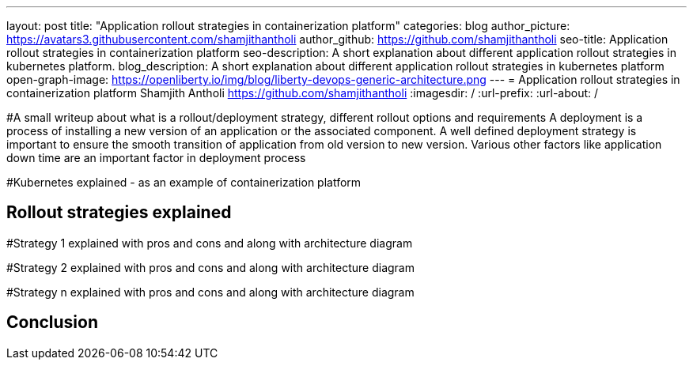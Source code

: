 ---
layout: post
title: "Application rollout strategies in containerization platform"
categories: blog
author_picture: https://avatars3.githubusercontent.com/shamjithantholi
author_github: https://github.com/shamjithantholi
seo-title: Application rollout strategies in containerization platform
seo-description: A short explanation about different application rollout strategies in kubernetes platform.
blog_description: A short explanation about different application rollout strategies in kubernetes platform
open-graph-image: https://openliberty.io/img/blog/liberty-devops-generic-architecture.png
---
= Application rollout strategies in containerization platform
Shamjith Antholi <https://github.com/shamjithantholi>
:imagesdir: /
:url-prefix:
:url-about: /

[#Intro]
#A small writeup about what is a rollout/deployment strategy, different rollout options and requirements 
A deployment is a process of installing a new version of an application or the associated component. A well defined deployment strategy is important to ensure the smooth transition of application from old version to new version. Various other factors like application down time are an important factor in deployment process 


#Kubernetes explained - as an example of containerization platform

== Rollout strategies explained

#Strategy 1 explained with pros and cons and  along with architecture diagram

#Strategy 2 explained with pros and cons and  along with architecture diagram

#Strategy n explained with pros and cons and  along with architecture diagram


== Conclusion


